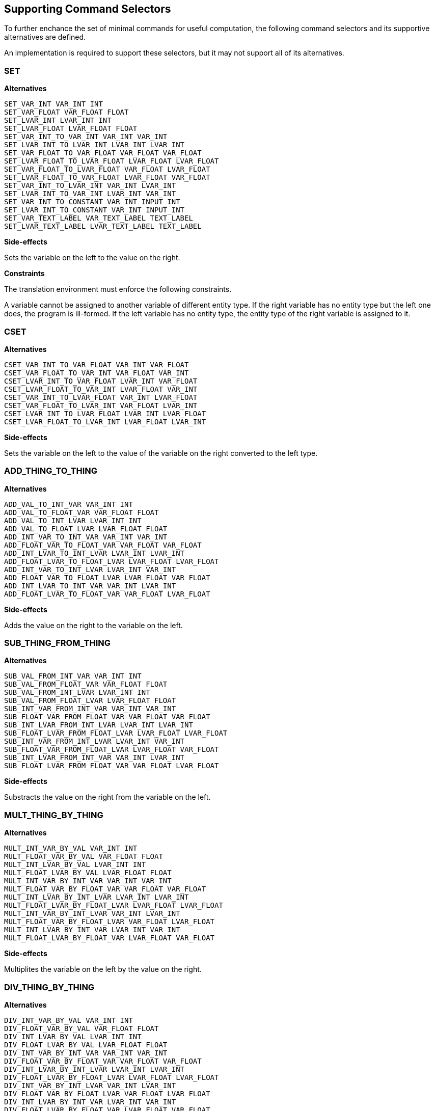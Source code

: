[[alternator-def]]
== Supporting Command Selectors

To further enchance the set of minimal commands for useful computation, the following command selectors and its supportive alternatives are defined.

An implementation is required to support these selectors, but it may not support all of its alternatives.

[[alternator-def-set]]
=== SET

*Alternatives*

 SET_VAR_INT VAR_INT INT
 SET_VAR_FLOAT VAR_FLOAT FLOAT
 SET_LVAR_INT LVAR_INT INT
 SET_LVAR_FLOAT LVAR_FLOAT FLOAT
 SET_VAR_INT_TO_VAR_INT VAR_INT VAR_INT
 SET_LVAR_INT_TO_LVAR_INT LVAR_INT LVAR_INT
 SET_VAR_FLOAT_TO_VAR_FLOAT VAR_FLOAT VAR_FLOAT
 SET_LVAR_FLOAT_TO_LVAR_FLOAT LVAR_FLOAT LVAR_FLOAT
 SET_VAR_FLOAT_TO_LVAR_FLOAT VAR_FLOAT LVAR_FLOAT
 SET_LVAR_FLOAT_TO_VAR_FLOAT LVAR_FLOAT VAR_FLOAT
 SET_VAR_INT_TO_LVAR_INT VAR_INT LVAR_INT
 SET_LVAR_INT_TO_VAR_INT LVAR_INT VAR_INT
 SET_VAR_INT_TO_CONSTANT VAR_INT INPUT_INT
 SET_LVAR_INT_TO_CONSTANT VAR_INT INPUT_INT
 SET_VAR_TEXT_LABEL VAR_TEXT_LABEL TEXT_LABEL
 SET_LVAR_TEXT_LABEL LVAR_TEXT_LABEL TEXT_LABEL

*Side-effects*

Sets the variable on the left to the value on the right.

*Constraints*

The translation environment must enforce the following constraints.

A variable cannot be assigned to another variable of different entity type. If the right variable has no entity type but the left one does, the program is ill-formed. If the left variable has no entity type, the entity type of the right variable is assigned to it.

[[alternator-def-cset]]
=== CSET

*Alternatives*

 CSET_VAR_INT_TO_VAR_FLOAT VAR_INT VAR_FLOAT
 CSET_VAR_FLOAT_TO_VAR_INT VAR_FLOAT VAR_INT
 CSET_LVAR_INT_TO_VAR_FLOAT LVAR_INT VAR_FLOAT
 CSET_LVAR_FLOAT_TO_VAR_INT LVAR_FLOAT VAR_INT
 CSET_VAR_INT_TO_LVAR_FLOAT VAR_INT LVAR_FLOAT
 CSET_VAR_FLOAT_TO_LVAR_INT VAR_FLOAT LVAR_INT
 CSET_LVAR_INT_TO_LVAR_FLOAT LVAR_INT LVAR_FLOAT
 CSET_LVAR_FLOAT_TO_LVAR_INT LVAR_FLOAT LVAR_INT

*Side-effects*

Sets the variable on the left to the value of the variable on the right converted to the left type.

[[alternator-def-add-thing-to-thing]]
=== ADD_THING_TO_THING

*Alternatives*

 ADD_VAL_TO_INT_VAR VAR_INT INT
 ADD_VAL_TO_FLOAT_VAR VAR_FLOAT FLOAT
 ADD_VAL_TO_INT_LVAR LVAR_INT INT
 ADD_VAL_TO_FLOAT_LVAR LVAR_FLOAT FLOAT
 ADD_INT_VAR_TO_INT_VAR VAR_INT VAR_INT
 ADD_FLOAT_VAR_TO_FLOAT_VAR VAR_FLOAT VAR_FLOAT
 ADD_INT_LVAR_TO_INT_LVAR LVAR_INT LVAR_INT
 ADD_FLOAT_LVAR_TO_FLOAT_LVAR LVAR_FLOAT LVAR_FLOAT
 ADD_INT_VAR_TO_INT_LVAR LVAR_INT VAR_INT
 ADD_FLOAT_VAR_TO_FLOAT_LVAR LVAR_FLOAT VAR_FLOAT
 ADD_INT_LVAR_TO_INT_VAR VAR_INT LVAR_INT
 ADD_FLOAT_LVAR_TO_FLOAT_VAR VAR_FLOAT LVAR_FLOAT

*Side-effects*

Adds the value on the right to the variable on the left.

[[alternator-def-sub-thing-from-thing]]
=== SUB_THING_FROM_THING

*Alternatives*

 SUB_VAL_FROM_INT_VAR VAR_INT INT
 SUB_VAL_FROM_FLOAT_VAR VAR_FLOAT FLOAT
 SUB_VAL_FROM_INT_LVAR LVAR_INT INT
 SUB_VAL_FROM_FLOAT_LVAR LVAR_FLOAT FLOAT
 SUB_INT_VAR_FROM_INT_VAR VAR_INT VAR_INT
 SUB_FLOAT_VAR_FROM_FLOAT_VAR VAR_FLOAT VAR_FLOAT
 SUB_INT_LVAR_FROM_INT_LVAR LVAR_INT LVAR_INT
 SUB_FLOAT_LVAR_FROM_FLOAT_LVAR LVAR_FLOAT LVAR_FLOAT
 SUB_INT_VAR_FROM_INT_LVAR LVAR_INT VAR_INT
 SUB_FLOAT_VAR_FROM_FLOAT_LVAR LVAR_FLOAT VAR_FLOAT
 SUB_INT_LVAR_FROM_INT_VAR VAR_INT LVAR_INT
 SUB_FLOAT_LVAR_FROM_FLOAT_VAR VAR_FLOAT LVAR_FLOAT

*Side-effects*

Substracts the value on the right from the variable on the left.

[[alternator-def-mult-thing-by-thing]]
=== MULT_THING_BY_THING

*Alternatives*

 MULT_INT_VAR_BY_VAL VAR_INT INT
 MULT_FLOAT_VAR_BY_VAL VAR_FLOAT FLOAT
 MULT_INT_LVAR_BY_VAL LVAR_INT INT
 MULT_FLOAT_LVAR_BY_VAL LVAR_FLOAT FLOAT
 MULT_INT_VAR_BY_INT_VAR VAR_INT VAR_INT
 MULT_FLOAT_VAR_BY_FLOAT_VAR VAR_FLOAT VAR_FLOAT
 MULT_INT_LVAR_BY_INT_LVAR LVAR_INT LVAR_INT
 MULT_FLOAT_LVAR_BY_FLOAT_LVAR LVAR_FLOAT LVAR_FLOAT
 MULT_INT_VAR_BY_INT_LVAR VAR_INT LVAR_INT
 MULT_FLOAT_VAR_BY_FLOAT_LVAR VAR_FLOAT LVAR_FLOAT
 MULT_INT_LVAR_BY_INT_VAR LVAR_INT VAR_INT
 MULT_FLOAT_LVAR_BY_FLOAT_VAR LVAR_FLOAT VAR_FLOAT

*Side-effects*

Multiplites the variable on the left by the value on the right.

[[alternator-def-div-thing-by-thing]]
=== DIV_THING_BY_THING

*Alternatives*

 DIV_INT_VAR_BY_VAL VAR_INT INT
 DIV_FLOAT_VAR_BY_VAL VAR_FLOAT FLOAT
 DIV_INT_LVAR_BY_VAL LVAR_INT INT
 DIV_FLOAT_LVAR_BY_VAL LVAR_FLOAT FLOAT
 DIV_INT_VAR_BY_INT_VAR VAR_INT VAR_INT
 DIV_FLOAT_VAR_BY_FLOAT_VAR VAR_FLOAT VAR_FLOAT
 DIV_INT_LVAR_BY_INT_LVAR LVAR_INT LVAR_INT
 DIV_FLOAT_LVAR_BY_FLOAT_LVAR LVAR_FLOAT LVAR_FLOAT
 DIV_INT_VAR_BY_INT_LVAR VAR_INT LVAR_INT
 DIV_FLOAT_VAR_BY_FLOAT_LVAR VAR_FLOAT LVAR_FLOAT
 DIV_INT_LVAR_BY_INT_VAR LVAR_INT VAR_INT
 DIV_FLOAT_LVAR_BY_FLOAT_VAR LVAR_FLOAT VAR_FLOAT

*Side-effects*

Divides the variable on the left by the value on the right.

[[alternator-def-abs]]
=== ABS

*Alternatives*

 ABS_VAR_INT VAR_INT
 ABS_LVAR_INT LVAR_INT
 ABS_VAR_FLOAT VAR_FLOAT
 ABS_LVAR_FLOAT LVAR_FLOAT

*Side-effects*

Computes the absolute value of a variable's value and store the result in the same variable.

[[alternator-def-add-thing-to-thing-timed]]
=== ADD_THING_TO_THING_TIMED

*Alternatives*

 ADD_TIMED_VAL_TO_FLOAT_VAR VAR_FLOAT FLOAT
 ADD_TIMED_VAL_TO_FLOAT_LVAR LVAR_FLOAT FLOAT
 ADD_TIMED_FLOAT_VAR_TO_FLOAT_VAR VAR_FLOAT VAR_FLOAT
 ADD_TIMED_FLOAT_LVAR_TO_FLOAT_LVAR LVAR_FLOAT LVAR_FLOAT
 ADD_TIMED_FLOAT_LVAR_TO_FLOAT_VAR VAR_FLOAT LVAR_FLOAT
 ADD_TIMED_FLOAT_VAR_TO_FLOAT_LVAR LVAR_FLOAT VAR_FLOAT

*Side-effects*

Adds the value on the right multipled by the frame delta time to the variable on the left.

[[alternator-def-sub-thing-from-thing-timed]]
=== SUB_THING_FROM_THING_TIMED

*Alternatives*

 SUB_TIMED_VAL_FROM_FLOAT_VAR VAR_FLOAT FLOAT
 SUB_TIMED_VAL_FROM_FLOAT_LVAR LVAR_FLOAT FLOAT
 SUB_TIMED_FLOAT_VAR_FROM_FLOAT_VAR VAR_FLOAT VAR_FLOAT
 SUB_TIMED_FLOAT_LVAR_FROM_FLOAT_LVAR LVAR_FLOAT LVAR_FLOAT
 SUB_TIMED_FLOAT_LVAR_FROM_FLOAT_VAR VAR_FLOAT LVAR_FLOAT
 SUB_TIMED_FLOAT_VAR_FROM_FLOAT_LVAR LVAR_FLOAT VAR_FLOAT

*Side-effects*

Substracts the value on the right multipled by the frame delta time from the variable on the left.

[[alternator-def-is-thing-equal-to-thing]]
=== IS_THING_EQUAL_TO_THING

*Alternatives*

 IS_INT_VAR_EQUAL_TO_NUMBER VAR_INT INT
 IS_INT_LVAR_EQUAL_TO_NUMBER LVAR_INT INT
 IS_INT_VAR_EQUAL_TO_INT_VAR VAR_INT VAR_INT
 IS_INT_LVAR_EQUAL_TO_INT_LVAR LVAR_INT LVAR_INT
 IS_INT_VAR_EQUAL_TO_INT_LVAR VAR_INT LVAR_INT
 IS_FLOAT_VAR_EQUAL_TO_NUMBER VAR_FLOAT FLOAT
 IS_FLOAT_LVAR_EQUAL_TO_NUMBER LVAR_FLOAT FLOAT
 IS_FLOAT_VAR_EQUAL_TO_FLOAT_VAR VAR_FLOAT VAR_FLOAT
 IS_FLOAT_LVAR_EQUAL_TO_FLOAT_LVAR LVAR_FLOAT LVAR_FLOAT
 IS_FLOAT_VAR_EQUAL_TO_FLOAT_LVAR VAR_FLOAT LVAR_FLOAT
 IS_INT_VAR_EQUAL_TO_CONSTANT VAR_INT INPUT_INT
 IS_INT_LVAR_EQUAL_TO_CONSTANT LVAR_INT INPUT_INT
 IS_VAR_TEXT_LABEL_EQUAL_TO_TEXT_LABEL VAR_TEXT_LABEL TEXT_LABEL
 IS_LVAR_TEXT_LABEL_EQUAL_TO_TEXT_LABEL LVAR_TEXT_LABEL TEXT_LABEL
 IS_INT_LVAR_EQUAL_TO_INT_VAR LVAR_INT VAR_INT
 IS_FLOAT_LVAR_EQUAL_TO_FLOAT_VAR LVAR_FLOAT VAR_FLOAT

*Side-effects*

Returns whether the value on the left is equal the value on the right.

[[alternator-def-is-thing-greater-than-thing]]
=== IS_THING_GREATER_THAN_THING

*Alternatives*

 IS_INT_VAR_GREATER_THAN_NUMBER VAR_INT INT
 IS_INT_LVAR_GREATER_THAN_NUMBER LVAR_INT INT
 IS_NUMBER_GREATER_THAN_INT_VAR INT VAR_INT
 IS_NUMBER_GREATER_THAN_INT_LVAR INT LVAR_INT
 IS_INT_VAR_GREATER_THAN_INT_VAR VAR_INT VAR_INT
 IS_INT_LVAR_GREATER_THAN_INT_LVAR LVAR_INT LVAR_INT
 IS_INT_VAR_GREATER_THAN_INT_LVAR VAR_INT LVAR_INT
 IS_INT_LVAR_GREATER_THAN_INT_VAR LVAR_INT VAR_INT
 IS_FLOAT_VAR_GREATER_THAN_NUMBER VAR_FLOAT FLOAT
 IS_FLOAT_LVAR_GREATER_THAN_NUMBER LVAR_FLOAT FLOAT
 IS_NUMBER_GREATER_THAN_FLOAT_VAR FLOAT VAR_FLOAT
 IS_NUMBER_GREATER_THAN_FLOAT_LVAR FLOAT LVAR_FLOAT
 IS_FLOAT_VAR_GREATER_THAN_FLOAT_VAR VAR_FLOAT VAR_FLOAT
 IS_FLOAT_LVAR_GREATER_THAN_FLOAT_LVAR LVAR_FLOAT LVAR_FLOAT
 IS_FLOAT_VAR_GREATER_THAN_FLOAT_LVAR VAR_FLOAT LVAR_FLOAT
 IS_FLOAT_LVAR_GREATER_THAN_FLOAT_VAR LVAR_FLOAT VAR_FLOAT
 IS_INT_VAR_GREATER_THAN_CONSTANT VAR_INT INPUT_INT
 IS_INT_LVAR_GREATER_THAN_CONSTANT LVAR_INT INPUT_INT
 IS_CONSTANT_GREATER_THAN_INT_VAR INPUT_INT VAR_INT
 IS_CONSTANT_GREATER_THAN_INT_LVAR INPUT_INT LVAR_INT

*Side-effects*

Returns whether the value on the left is greater than the value on the right.

[[alternator-def-is-thing-greater-or-equal-to-thing]]
=== IS_THING_GREATER_OR_EQUAL_TO_THING

*Alternatives*

 IS_INT_VAR_GREATER_OR_EQUAL_TO_NUMBER VAR_INT INT
 IS_INT_LVAR_GREATER_OR_EQUAL_TO_NUMBER LVAR_INT INT
 IS_NUMBER_GREATER_OR_EQUAL_TO_INT_VAR INT VAR_INT
 IS_NUMBER_GREATER_OR_EQUAL_TO_INT_LVAR INT LVAR_INT
 IS_INT_VAR_GREATER_OR_EQUAL_TO_INT_VAR VAR_INT VAR_INT
 IS_INT_LVAR_GREATER_OR_EQUAL_TO_INT_LVAR LVAR_INT LVAR_INT
 IS_INT_VAR_GREATER_OR_EQUAL_TO_INT_LVAR VAR_INT LVAR_INT
 IS_INT_LVAR_GREATER_OR_EQUAL_TO_INT_VAR LVAR_INT VAR_INT
 IS_FLOAT_VAR_GREATER_OR_EQUAL_TO_NUMBER VAR_FLOAT FLOAT
 IS_FLOAT_LVAR_GREATER_OR_EQUAL_TO_NUMBER LVAR_FLOAT FLOAT
 IS_NUMBER_GREATER_OR_EQUAL_TO_FLOAT_VAR FLOAT VAR_FLOAT
 IS_NUMBER_GREATER_OR_EQUAL_TO_FLOAT_LVAR FLOAT LVAR_FLOAT
 IS_FLOAT_VAR_GREATER_OR_EQUAL_TO_FLOAT_VAR VAR_FLOAT VAR_FLOAT
 IS_FLOAT_LVAR_GREATER_OR_EQUAL_TO_FLOAT_LVAR LVAR_FLOAT LVAR_FLOAT
 IS_FLOAT_VAR_GREATER_OR_EQUAL_TO_FLOAT_LVAR VAR_FLOAT LVAR_FLOAT
 IS_FLOAT_LVAR_GREATER_OR_EQUAL_TO_FLOAT_VAR LVAR_FLOAT VAR_FLOAT
 IS_INT_VAR_GREATER_OR_EQUAL_TO_CONSTANT VAR_INT INPUT_INT
 IS_INT_LVAR_GREATER_OR_EQUAL_TO_CONSTANT LVAR_INT INPUT_INT
 IS_CONSTANT_GREATER_OR_EQUAL_TO_INT_VAR INPUT_INT VAR_INT
 IS_CONSTANT_GREATER_OR_EQUAL_TO_INT_LVAR INPUT_INT LVAR_INT

*Side-effects*

Returns whether the value on the left is greater than or equal to the value on the right.
